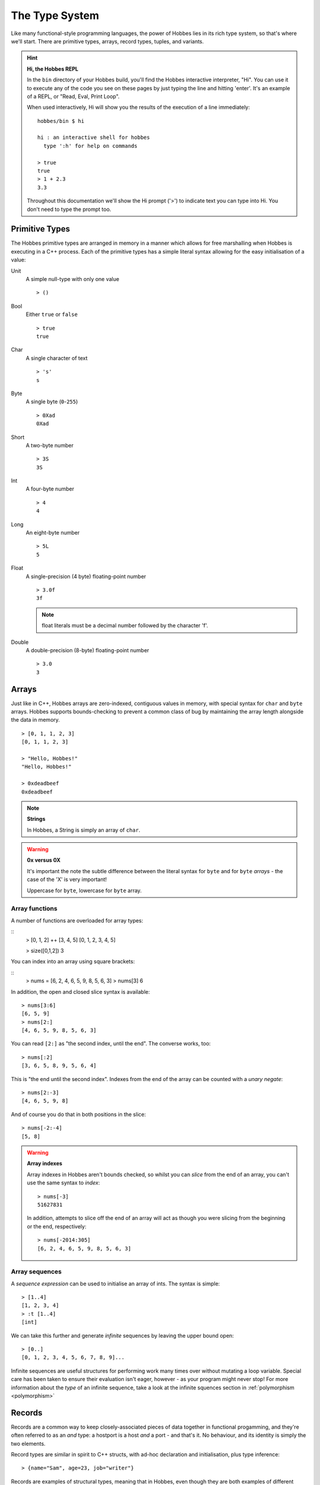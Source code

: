 .. _typesystem:

The Type System
***************

Like many functional-style programming languages, the power of Hobbes lies in its rich type system, so that's where we'll start. There are primitive types, arrays, record types, tuples, and variants.

.. hint:: 

  **Hi, the Hobbes REPL**

  In the ``bin`` directory of your Hobbes build, you'll find the Hobbes interactive interpreter, "Hi". You can use it to execute any of the code you see on these pages by just typing the line and hitting 'enter'. It's an example of a REPL, or "Read, Eval, Print Loop".

  When used interactively, Hi will show you the results of the execution of a line immediately:

  ::
    
    hobbes/bin $ hi

    hi : an interactive shell for hobbes
      type ':h' for help on commands

    > true
    true
    > 1 + 2.3
    3.3

  Throughout this documentation we'll show the Hi prompt ('>') to indicate text you can type into Hi. You don't need to type the prompt too.


Primitive Types
===============

The Hobbes primitive types are arranged in memory in a manner which allows for free marshalling when Hobbes is executing in a C++ process. Each of the primitive types has a simple literal syntax allowing for the easy initialisation of a value:

Unit
  A simple null-type with only one value

  ::

    > ()

Bool
  Either ``true`` or ``false``

  ::

    > true
    true

Char
  A single character of text

  ::

    > 's'
    s

Byte
  A single byte (``0``-``255``)

  ::

    > 0Xad
    0Xad

Short
  A two-byte number

  ::

    > 3S
    3S

Int
  A four-byte number

  ::

    > 4
    4

Long
  An eight-byte number

  :: 

    > 5L
    5

Float
  A single-precision (4 byte) floating-point number

  ::

    > 3.0f
    3f

  .. note:: float literals must be a decimal number followed by the character 'f'.

Double
  A double-precision (8-byte) floating-point number

  ::

    > 3.0
    3

Arrays
======

Just like in C++, Hobbes arrays are zero-indexed, contiguous values in memory, with special syntax for ``char`` and ``byte`` arrays. Hobbes supports bounds-checking to prevent a common class of bug by maintaining the array length alongside the data in memory.

::

  > [0, 1, 1, 2, 3]
  [0, 1, 1, 2, 3]

  > "Hello, Hobbes!"
  "Hello, Hobbes!"

  > 0xdeadbeef
  0xdeadbeef

.. note:: **Strings**

  In Hobbes, a String is simply an array of ``char``. 

.. warning:: **0x versus 0X**

  It's important the note the subtle difference between the literal syntax for ``byte`` and for ``byte`` *arrays* - the case of the 'X' is very important!

  Uppercase for ``byte``, lowercase for ``byte`` array.

Array functions
---------------

A number of functions are overloaded for array types:

::
  > [0, 1, 2] ++ [3, 4, 5]
  [0, 1, 2, 3, 4, 5]

  > size([0,1,2])
  3

You can index into an array using square brackets:

::
  > nums = [6, 2, 4, 6, 5, 9, 8, 5, 6, 3]
  > nums[3]
  6


In addition, the open and closed slice syntax is available:

::

  > nums[3:6]
  [6, 5, 9]
  > nums[2:]
  [4, 6, 5, 9, 8, 5, 6, 3]

You can read ``[2:]`` as "the second index, until the end". The converse works, too:

::

  > nums[:2]
  [3, 6, 5, 8, 9, 5, 6, 4]

This is "the end until the second index". Indexes from the end of the array can be counted with a *unary negate*:

::

  > nums[2:-3]
  [4, 6, 5, 9, 8]

And of course you do that in both positions in the slice:

::

  > nums[-2:-4]
  [5, 8]

.. warning:: **Array indexes**

  Array indexes in Hobbes aren't bounds checked, so whilst you can *slice* from the end of an array, you can't use the same syntax to *index*:

  ::

    > nums[-3]
    51627831

  In addition, attempts to slice off the end of an array will act as though you were slicing from the beginning or the end, respectively:

  ::

    > nums[-2014:305]
    [6, 2, 4, 6, 5, 9, 8, 5, 6, 3]

Array sequences
---------------

A *sequence expression* can be used to initialise an array of ints. The syntax is simple:

::
  
  > [1..4]
  [1, 2, 3, 4]
  > :t [1..4]
  [int]

We can take this further and generate *infinite* sequences by leaving the upper bound open:

::

  > [0..]
  [0, 1, 2, 3, 4, 5, 6, 7, 8, 9]...

Infinite sequences are useful structures for performing work many times over without mutating a loop variable. Special care has been taken to ensure their evaluation isn't eager, however - as your program might never stop! For more information about the *type* of an infinite sequence, take a look at the infinite squences section in :ref:`polymorphism <polymorphism>`

Records
=======

Records are a common way to keep closely-associated pieces of data together in functional progamming, and they're often referred to as an *and* type: a hostport is a host *and* a port - and that's it. No behaviour, and its identity is simply the two elements.

Record types are similar in spirit to C++ structs, with ad-hoc declaration and initialisation, plus type inference:

::

  > {name="Sam", age=23, job="writer"}

Records are examples of structural types, meaning that in Hobbes, even though they are both examples of different anonymous ad-hoc types, the two are *equivalent*:

::

  > {name="Sam", job="Writer"} == {job="Writer", name="Sam"}
  true

.. note:: **Equivalence vs Equality**
  Although it's true to say that, in Hobbes, the two record instances above are *equivalent*, they're not *equal*, and so the following equality test would fail to compile:
  
  ::
  
    > {name="Sam", job="Writer"} === {job="Writer", name="Sam"}
    stdin:1,28-30: Cannot unify types: { name:[char], job:[char] } != { job:[char], name:[char] }

  This is because the equivalence relationship is determined not by any special logic in the Hobbes compiler, but by the equivalency type class ``Equiv``. This class contains the implementation of ``==`` and thus decides how to unpack the record instances and compare them.
  
  A type class is a way of describing expected behaviour on a type. In the Hi REPL, I can unpack the ``Equiv`` typeclass with ``:c``:

  ::

    > :c Equiv
    class Equiv where
      == :: (#0 * #1) -> bool

  For more information about typeclasses in Hobbes, see :ref:`Type Classes <type_classes>`.

Tuples
======

Like records but with no field names, tuples are used to keep commonly-associated data together. The canonical example is the host/port pair:

::

  > endpoint = ("lndev1", 3923)
  > endpoint
  ("lndev1", 3923)

.. note:: **Assignment**
  
  Notice here that we've assigned the tuple to the name *endpoint*. This name now exists in the global context. For local scoping, see of values, see :ref:`Local scoping <let_expressions>`

.. note:: **Pretty-printing**
  
  Hobbes has good support for printing the primitive and scalar types: char arrays are printed as strings, the literal syntax is displayed when printing to *standard out*, etc.

  When we deal with arrays of records or tuples, Hobbes gives us a convenient table notation:

  ::

    > [{First=1, Second="two"},{First=3, Second="Four"},{First=5, Second="Six"}]

    First Second
    ----- ------
        1    two
        3   Four
        5    Six 


Variants
========

The variant is the richest way to declare a type in the Hobbes type system, because it gives us the opportunity to declare a value which can be one of a number of named cases. If the Record type is an *and*, the Variant is an *or*.

This allows us to model enum-like structures with associated data. In the following example, we're declaring a type called ``status`` which can model the success or failure of a service call. In the case of a failure, we'll be given an error code which we'll want to react to. However, in the successful case, there's nothing more to do:

::

  type status = |
    Succeeded,
    Failed: int
  |

  > status = |Succeeded| :: status
  |Succeeded|

.. warning:: **type declarations in hi**
  
  Hi doesn't currently support some Hobbes expressions, including type declarations. You can write your types in a file and have them loaded into a hi session by following the instructions in :ref:`Hi can load files <hi_load_files>`.

.. note:: **Type Annotations**
    
  Sometimes Hobbes requires us to specify the type of a value. In the case above, we want to be careful about the instantiation of the ``|Succeeded|`` type: we need to be clear that we're instantiating a subtype of ``status``, rather than a naked record type with just one subtype which happens to be called 'Succeeded'. Hi can show us the inferred type of a value with ``:t``:

  ::

    > :t |Succeeded|
    |Succeeded=()|::a=>a
      
    > :t |Succeeded| :: status
    |Succeeded, Failed:int|

  The ``::`` allows us to specify the type of the variable using what's called a *type annotation*. More information about types and type annotations is available in :ref:`Polymorphism in Hobbes <polymorphism>`.

As we'll see in :ref:`pattern matching <hobbes_pattern_matching>`, Hobbes has rich language support for building logic based on variant types.

Sum types
=========

Just as the tuple type can be thought of as simply a record using numbered placement instead of names, the sum is a variant without names: a true union.

::

  > |1="hello"| :: (int+[char])
  |1="hello"|
  > |0=3| :: (int+[char])
  |0=3|

In this case we're using the index (0 or 1) to specify the actual variant type we're using - int or char array. An instance of the first type must hold an int, and an instance of the second type must hold a char array - in this case, a String.

Recursive type definitions
==========================

With a small adjustment, the sum type can be used to model both cases in our list:

::

  ^x.(()+([char]*x))

In this type expression we use the caret to give a name to the type which can be used recursively throughout the expression. In this case the list type, ``x``, is declared as a sum type of an empty list, or a string and a list.

We can easily construct one using Hobbes's constructor syntax:

::

  > cons(1, cons(2, cons(3, nil())))
  1:2:3:[]

Whilst this construction syntax might look unwieldy, the generation of such structures is commonly algorhithmic, and (as discussed earlier), the payoff is in Hobbes's rich matching syntax.

Many structures in Hobbes can be defined recursively because, as we'll see, recursion is a deeply powerful element of functional programming.